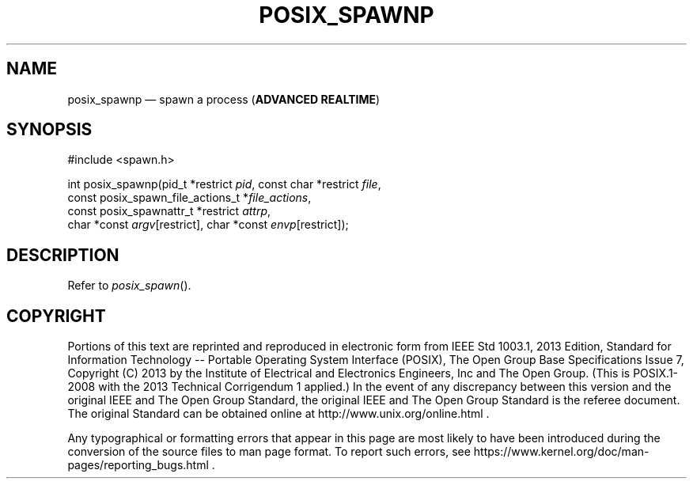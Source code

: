 '\" et
.TH POSIX_SPAWNP "3" 2013 "IEEE/The Open Group" "POSIX Programmer's Manual"

.SH NAME
posix_spawnp
\(em spawn a process
(\fBADVANCED REALTIME\fP)
.SH SYNOPSIS
.LP
.nf
#include <spawn.h>
.P
int posix_spawnp(pid_t *restrict \fIpid\fP, const char *restrict \fIfile\fP,
    const posix_spawn_file_actions_t *\fIfile_actions\fP,
    const posix_spawnattr_t *restrict \fIattrp\fP,
    char *const \fIargv\fP[restrict], char *const \fIenvp\fP[restrict]);
.fi
.SH DESCRIPTION
Refer to
.IR "\fIposix_spawn\fR\^(\|)".
.SH COPYRIGHT
Portions of this text are reprinted and reproduced in electronic form
from IEEE Std 1003.1, 2013 Edition, Standard for Information Technology
-- Portable Operating System Interface (POSIX), The Open Group Base
Specifications Issue 7, Copyright (C) 2013 by the Institute of
Electrical and Electronics Engineers, Inc and The Open Group.
(This is POSIX.1-2008 with the 2013 Technical Corrigendum 1 applied.) In the
event of any discrepancy between this version and the original IEEE and
The Open Group Standard, the original IEEE and The Open Group Standard
is the referee document. The original Standard can be obtained online at
http://www.unix.org/online.html .

Any typographical or formatting errors that appear
in this page are most likely
to have been introduced during the conversion of the source files to
man page format. To report such errors, see
https://www.kernel.org/doc/man-pages/reporting_bugs.html .
